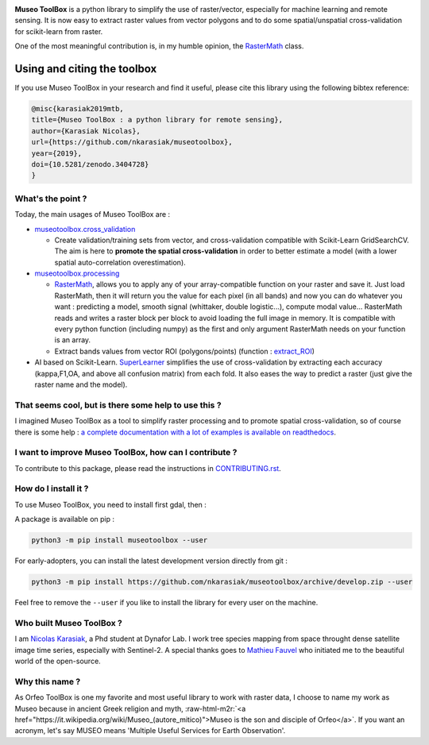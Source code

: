 .. role:: raw-html-m2r(raw)
   :format: html



.. image:: https://github.com/nkarasiak/MuseoToolBox/raw/master/metadata/museoToolBox_logo_128.png
   :target: https://github.com/nkarasiak/MuseoToolBox/raw/master/metadata/museoToolBox_logo_128.png
   :alt: Museo ToolBox logo



.. image:: https://api.travis-ci.org/nkarasiak/MuseoToolBox.svg?branch=master
   :target: https://travis-ci.org/nkarasiak/MuseoToolBox
   :alt: Build status


.. image:: https://readthedocs.org/projects/museotoolbox/badge/?version=latest
   :target: https://museotoolbox.readthedocs.io/en/latest/?badge=latest
   :alt: Documentation status


.. image:: https://codecov.io/gh/nkarasiak/MuseoToolBox/branch/master/graph/badge.svg
   :target: https://codecov.io/gh/nkarasiak/MuseoToolBox
   :alt: codecov


.. image:: https://badge.fury.io/py/museotoolbox.svg
   :target: https://badge.fury.io/py/museotoolbox
   :alt: PyPI version


.. image:: https://pepy.tech/badge/museotoolbox
   :target: https://pepy.tech/project/museotoolbox
   :alt: Downloads


.. image:: https://zenodo.org/badge/DOI/10.5281/zenodo.3404729.svg
   :target: https://doi.org/10.5281/zenodo.3404728
   :alt: DOI


**Museo ToolBox** is a python library to simplify the use of raster/vector, especially for machine learning and remote sensing. It is now easy to extract raster values from vector polygons and to do some spatial/unspatial cross-validation for scikit-learn from raster.

One of the most meaningful contribution is, in my humble opinion, the `RasterMath <https://museotoolbox.readthedocs.io/en/latest/modules/processing/museotoolbox.processing.RasterMath.html>`_ class.

Using and citing the toolbox
^^^^^^^^^^^^^^^^^^^^^^^^^^^^

If you use Museo ToolBox in your research and find it useful, please cite this library using the following bibtex reference:

.. code-block:: bib

   @misc{karasiak2019mtb,
   title={Museo ToolBox : a python library for remote sensing},
   author={Karasiak Nicolas},
   url={https://github.com/nkarasiak/museotoolbox},
   year={2019},
   doi={10.5281/zenodo.3404728}
   }

What's the point ?
------------------

Today, the main usages of Museo ToolBox are :


* `museotoolbox.cross_validation <https://museotoolbox.readthedocs.io/en/latest/modules/museotoolbox.cross_validation.html#module-museotoolbox.cross_validation>`_

  * Create validation/training sets from vector, and cross-validation compatible with Scikit-Learn GridSearchCV. The aim is here to **promote the spatial cross-validation** in order to better estimate a model (with a lower spatial auto-correlation overestimation).

* `museotoolbox.processing <https://museotoolbox.readthedocs.io/en/latest/modules/museotoolbox.processing.html>`_

  * `RasterMath <https://museotoolbox.readthedocs.io/en/latest/modules/processing/museotoolbox.processing.RasterMath.html>`_\ , allows you to apply any of your array-compatible function on your raster and save it. Just load RasterMath, then it will return you the value for each pixel (in all bands) and now you can do whatever you want : predicting a model, smooth signal (whittaker, double logistic...), compute modal value... RasterMath reads and writes a raster block per block to avoid loading the full image in memory. It is compatible with every python function (including numpy) as the first and only argument RasterMath needs on your function is an array.
  * Extract bands values from vector ROI (polygons/points) (function : `extract_ROI <https://museotoolbox.readthedocs.io/en/latest/modules/processing/museotoolbox.processing.extract_ROI.html#museotoolbox.processing.extract_ROI>`_\ )  

* AI based on Scikit-Learn. `SuperLearner <https://museotoolbox.readthedocs.io/en/latest/modules/ai/museotoolbox.ai.SuperLearner.html#museotoolbox.ai.SuperLearner>`_ simplifies the use of cross-validation by extracting each accuracy (kappa,F1,OA, and above all confusion matrix) from each fold. It also eases the way to predict a raster (just give the raster name and the model).

That seems cool, but is there some help to use this ?
-----------------------------------------------------

I imagined Museo ToolBox as a tool to simplify raster processing and to promote spatial cross-validation, so of course there is some help : `a complete documentation with a lot of examples is available on readthedocs <https://museotoolbox.readthedocs.org/>`_.

I want to improve Museo ToolBox, how can I contribute ?
-------------------------------------------------------

To contribute to this package, please read the instructions in `CONTRIBUTING.rst <CONTRIBUTING.rst>`_.

How do I install it ?
---------------------

To use Museo ToolBox, you need to install first gdal, then :

A package is available on pip :

.. code-block:: python3

   python3 -m pip install museotoolbox --user

For early-adopters, you can install the latest development version directly from git :

.. code-block:: python3

   python3 -m pip install https://github.com/nkarasiak/museotoolbox/archive/develop.zip --user

Feel free to remove the ``--user`` if you like to install the library for every user on the machine.

Who built Museo ToolBox ?
-------------------------

I am `Nicolas Karasiak <http://www.karasiak.net>`_\ , a Phd student at Dynafor Lab. I work tree species mapping from space throught dense satellite image time series, especially with Sentinel-2. A special thanks goes to `Mathieu Fauvel <http://fauvel.mathieu.free.fr/>`_ who initiated me to the beautiful world of the open-source.

Why this name ?
---------------

As Orfeo ToolBox is one my favorite and most useful library to work with raster data, I choose to name my work as Museo because in ancient Greek religion and myth, :raw-html-m2r:`<a href="https://it.wikipedia.org/wiki/Museo_(autore_mitico)">Museo is the son and disciple of Orfeo</a>`. If you want an acronym, let's say MUSEO means 'Multiple Useful Services for Earth Observation'.
